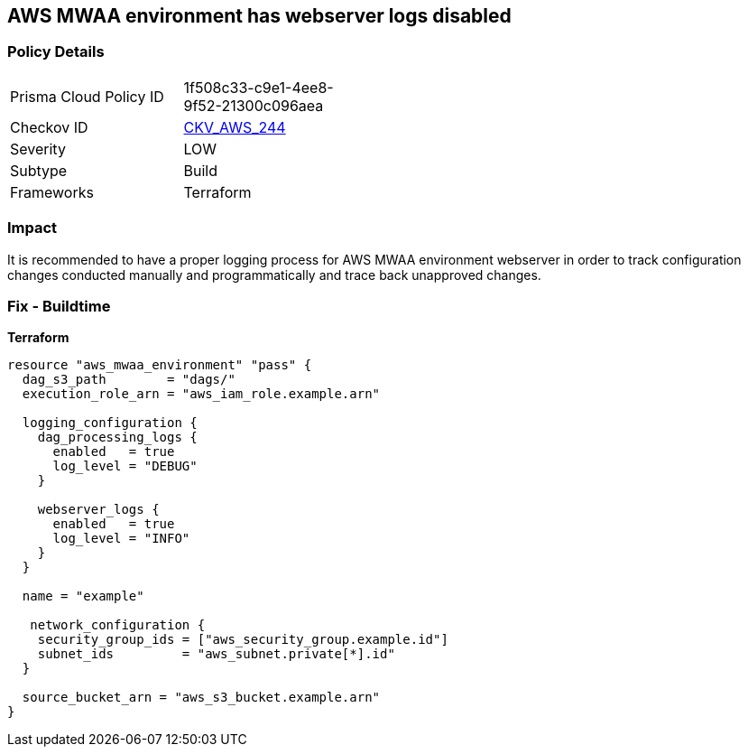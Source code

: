== AWS MWAA environment has webserver logs disabled


=== Policy Details 

[width=45%]
[cols="1,1"]
|=== 
|Prisma Cloud Policy ID 
| 1f508c33-c9e1-4ee8-9f52-21300c096aea

|Checkov ID 
| https://github.com/bridgecrewio/checkov/tree/master/checkov/terraform/checks/resource/aws/MWAAWebserverLogsEnabled.py[CKV_AWS_244]

|Severity
|LOW

|Subtype
|Build

|Frameworks
|Terraform

|=== 



=== Impact
It is recommended to have a proper logging process for AWS MWAA environment webserver in order to track configuration changes conducted manually and programmatically and trace back unapproved changes.

=== Fix - Buildtime


*Terraform* 




[source,go]
----
resource "aws_mwaa_environment" "pass" {
  dag_s3_path        = "dags/"
  execution_role_arn = "aws_iam_role.example.arn"

  logging_configuration {
    dag_processing_logs {
      enabled   = true
      log_level = "DEBUG"
    }

    webserver_logs {
      enabled   = true
      log_level = "INFO"
    }
  }

  name = "example"

   network_configuration {
    security_group_ids = ["aws_security_group.example.id"]
    subnet_ids         = "aws_subnet.private[*].id"
  }

  source_bucket_arn = "aws_s3_bucket.example.arn"
}
----
